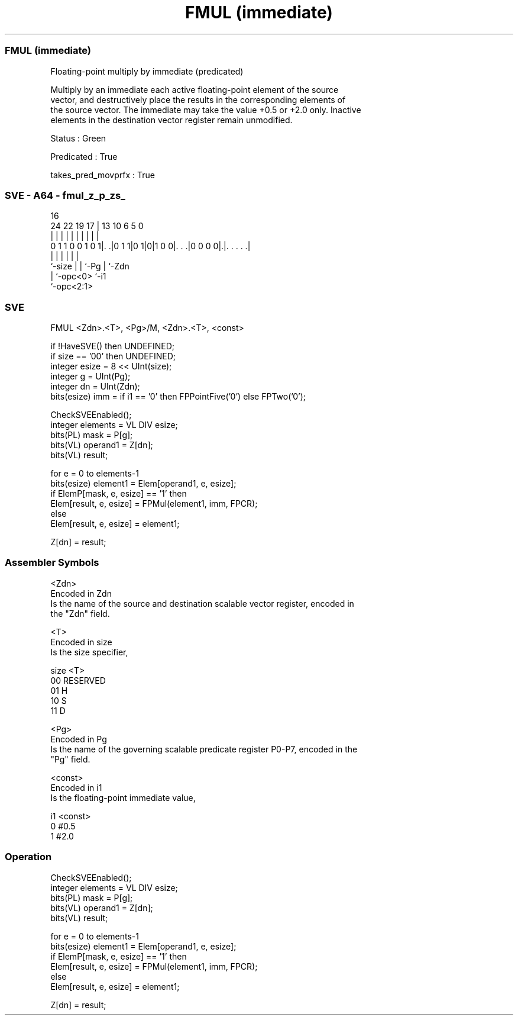 .nh
.TH "FMUL (immediate)" "7" " "  "instruction" "sve"
.SS FMUL (immediate)
 Floating-point multiply by immediate (predicated)

 Multiply by an immediate each active floating-point element of the source
 vector, and destructively place the results in the corresponding elements of
 the source vector. The immediate may take the value +0.5 or +2.0 only. Inactive
 elements in the destination vector register remain unmodified.

 Status : Green

 Predicated : True

 takes_pred_movprfx : True



.SS SVE - A64 - fmul_z_p_zs_
 
                                                                   
                                                                   
                                 16                                
                 24  22    19  17 |    13    10       6 5         0
                  |   |     |   | |     |     |       | |         |
   0 1 1 0 0 1 0 1|. .|0 1 1|0 1|0|1 0 0|. . .|0 0 0 0|.|. . . . .|
                  |         |   |       |             | |
                  `-size    |   |       `-Pg          | `-Zdn
                            |   `-opc<0>              `-i1
                            `-opc<2:1>
  
  
 
.SS SVE
 
 FMUL    <Zdn>.<T>, <Pg>/M, <Zdn>.<T>, <const>
 
 if !HaveSVE() then UNDEFINED;
 if size == '00' then UNDEFINED;
 integer esize = 8 << UInt(size);
 integer g = UInt(Pg);
 integer dn = UInt(Zdn);
 bits(esize) imm = if i1 == '0' then FPPointFive('0') else FPTwo('0');
 
 CheckSVEEnabled();
 integer elements = VL DIV esize;
 bits(PL) mask = P[g];
 bits(VL) operand1 = Z[dn];
 bits(VL) result;
 
 for e = 0 to elements-1
     bits(esize) element1 = Elem[operand1, e, esize];
     if ElemP[mask, e, esize] == '1' then
         Elem[result, e, esize] = FPMul(element1, imm, FPCR);
     else
         Elem[result, e, esize] = element1;
 
 Z[dn] = result;
 

.SS Assembler Symbols

 <Zdn>
  Encoded in Zdn
  Is the name of the source and destination scalable vector register, encoded in
  the "Zdn" field.

 <T>
  Encoded in size
  Is the size specifier,

  size <T>      
  00   RESERVED 
  01   H        
  10   S        
  11   D        

 <Pg>
  Encoded in Pg
  Is the name of the governing scalable predicate register P0-P7, encoded in the
  "Pg" field.

 <const>
  Encoded in i1
  Is the floating-point immediate value,

  i1 <const> 
  0  #0.5    
  1  #2.0    



.SS Operation

 CheckSVEEnabled();
 integer elements = VL DIV esize;
 bits(PL) mask = P[g];
 bits(VL) operand1 = Z[dn];
 bits(VL) result;
 
 for e = 0 to elements-1
     bits(esize) element1 = Elem[operand1, e, esize];
     if ElemP[mask, e, esize] == '1' then
         Elem[result, e, esize] = FPMul(element1, imm, FPCR);
     else
         Elem[result, e, esize] = element1;
 
 Z[dn] = result;

